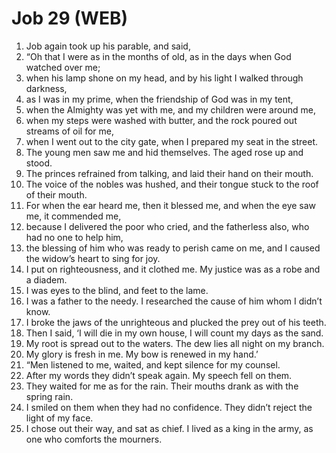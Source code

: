 * Job 29 (WEB)
:PROPERTIES:
:ID: WEB/18-JOB29
:END:

1. Job again took up his parable, and said,
2. “Oh that I were as in the months of old, as in the days when God watched over me;
3. when his lamp shone on my head, and by his light I walked through darkness,
4. as I was in my prime, when the friendship of God was in my tent,
5. when the Almighty was yet with me, and my children were around me,
6. when my steps were washed with butter, and the rock poured out streams of oil for me,
7. when I went out to the city gate, when I prepared my seat in the street.
8. The young men saw me and hid themselves. The aged rose up and stood.
9. The princes refrained from talking, and laid their hand on their mouth.
10. The voice of the nobles was hushed, and their tongue stuck to the roof of their mouth.
11. For when the ear heard me, then it blessed me, and when the eye saw me, it commended me,
12. because I delivered the poor who cried, and the fatherless also, who had no one to help him,
13. the blessing of him who was ready to perish came on me, and I caused the widow’s heart to sing for joy.
14. I put on righteousness, and it clothed me. My justice was as a robe and a diadem.
15. I was eyes to the blind, and feet to the lame.
16. I was a father to the needy. I researched the cause of him whom I didn’t know.
17. I broke the jaws of the unrighteous and plucked the prey out of his teeth.
18. Then I said, ‘I will die in my own house, I will count my days as the sand.
19. My root is spread out to the waters. The dew lies all night on my branch.
20. My glory is fresh in me. My bow is renewed in my hand.’
21. “Men listened to me, waited, and kept silence for my counsel.
22. After my words they didn’t speak again. My speech fell on them.
23. They waited for me as for the rain. Their mouths drank as with the spring rain.
24. I smiled on them when they had no confidence. They didn’t reject the light of my face.
25. I chose out their way, and sat as chief. I lived as a king in the army, as one who comforts the mourners.
